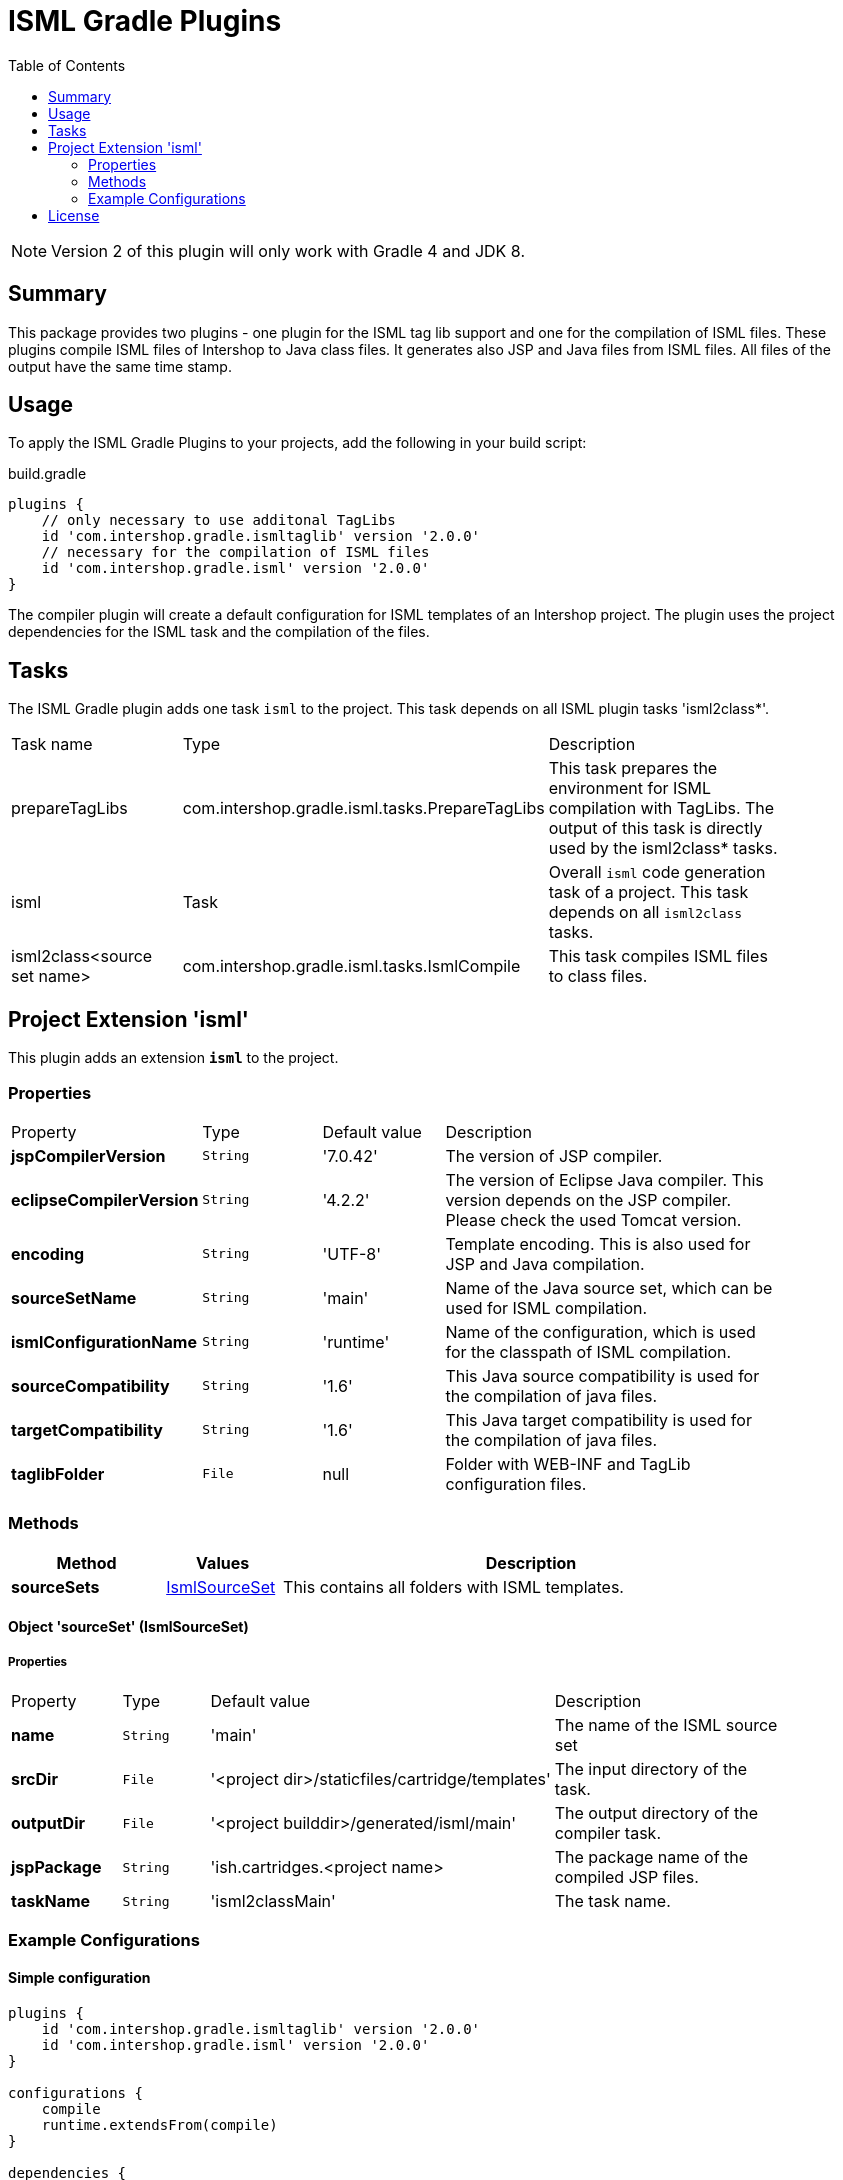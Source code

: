 = ISML Gradle Plugins
:latestRevision: 2.0.0
:toc:
:icons: font

NOTE: Version 2 of this plugin will only work with Gradle 4 and JDK 8.

== Summary
This package provides two plugins - one plugin for the ISML tag lib support and one for the compilation of ISML files.
These plugins compile ISML files of Intershop to Java class files. It generates also JSP and Java files from ISML files.
All files of the output have the same time stamp.

== Usage
To apply the ISML Gradle Plugins to your projects, add the following in your build script:

[source,groovy]
[subs=+attributes]
.build.gradle
----
plugins {
    // only necessary to use additonal TagLibs
    id 'com.intershop.gradle.ismltaglib' version '{latestRevision}'
    // necessary for the compilation of ISML files
    id 'com.intershop.gradle.isml' version '{latestRevision}'
}
----

The compiler plugin will create a default configuration for ISML templates of an Intershop project. The plugin uses the project
dependencies for the ISML task and the compilation of the files.

== Tasks
The ISML Gradle plugin adds one task `isml` to the project. This task depends on all ISML plugin tasks 'isml2class*'.

[cols="25%,30%,45%", width="90%, options="header"]
|===
|Task name  |Type            |Description
|prepareTagLibs | com.intershop.gradle.isml.tasks.PrepareTagLibs | This task prepares the environment for ISML compilation with TagLibs.
The output of this task is directly used by the isml2class* tasks.
|isml       | Task           | Overall ``isml`` code generation task of a project. This task depends on all ``isml2class`` tasks.
|isml2class<source set name> | com.intershop.gradle.isml.tasks.IsmlCompile | This task compiles ISML files to class files.
|===

== Project Extension 'isml'
This plugin adds an extension *`isml`* to the project.

=== Properties
[cols="17%,17%,17%,49%", width="90%, options="header"]
|===
|Property                 | Type    | Default value | Description
|*jspCompilerVersion*     |`String` | '7.0.42'      | The version of JSP compiler.
|*eclipseCompilerVersion* |`String` | '4.2.2'       | The version of Eclipse Java compiler. This version depends on the JSP compiler. Please check the used Tomcat version.
|*encoding*       |`String` | 'UTF-8'       | Template encoding. This is also used for JSP and Java compilation.
|*sourceSetName*      |`String` | 'main'        | Name of the Java source set, which can be used for ISML compilation.
|*ismlConfigurationName*  |`String` | 'runtime'     | Name of the configuration, which is used for the classpath of ISML compilation.
|*sourceCompatibility*  |`String` | '1.6' | This Java source compatibility is used for the compilation of java files.
|*targetCompatibility*  |`String` | '1.6' | This Java target compatibility is used for the compilation of java files.
|*taglibFolder*  | `File` | null | Folder with WEB-INF and TagLib configuration files.

|===

=== Methods
[cols="20%,15%,65%", width="90%", options="header"]
|===
|Method | Values | Description
|*sourceSets*      |<<ismlSourceSet, IsmlSourceSet>>  | This contains all folders with ISML templates.
|===

==== [[ismlSourceSet]]Object 'sourceSet' (IsmlSourceSet)

===== Properties

[cols="17%,17%,15%,51%", width="90%, options="header"]
|===
|Property       | Type     | Default value    | Description
|*name*         | `String` | 'main'                                            | The name of the ISML source set
|*srcDir* | `File` | '<project&nbsp;dir>/staticfiles/cartridge/templates'     | The input directory of the task.
|*outputDir* | `File` | '<project&nbsp;builddir>/generated/isml/main'   | The output directory of the compiler task.
|*jspPackage* | `String` | 'ish.cartridges.<project&nbsp;name>  | The package name of the compiled JSP files.
|*taskName*     | `String` | 'isml2classMain'                                  | The task name.
|===


=== Example Configurations
==== Simple configuration
[source,groovy,subs="attributes"]
----
plugins {
    id 'com.intershop.gradle.ismltaglib' version '{latestRevision}'
    id 'com.intershop.gradle.isml' version '{latestRevision}'
}

configurations {
    compile
    runtime.extendsFrom(compile)
}

dependencies {
    compile "com.intershop.platform:core:&lt;ICM platform version&gt;"
    compile "com.intershop.platform:isml:&lt;ICM platform version&gt;"
    ...
}
----

==== Configuration with additional Java VM settings for process runner
[source,groovy,subs="attributes"]
----
plugins {
    id 'com.intershop.gradle.ismltaglib' version '{latestRevision}'
    id 'com.intershop.gradle.isml' version '{latestRevision}'
}

configurations {
    compile
    runtime.extendsFrom(compile)
}

tasks.withType(com.intershop.gradle.isml.tasks.IsmlCompile) {
    forkOptions { JavaForkOptions options ->
        options.setMaxHeapSize('64m')
        options.jvmArgs += ['-Dhttp.proxyHost=10.0.0.100', '-Dhttp.proxyPort=8800']
    }
}

dependencies {
    compile "com.intershop.platform:core:&lt;ICM platform version&gt;"
    compile "com.intershop.platform:isml:&lt;ICM platform version&gt;"
    ...
}
----

== License

Copyright 2014-2018 Intershop Communications.

Licensed under the Apache License, Version 2.0 (the "License"); you may not use this file except in compliance with the License. You may obtain a copy of the License at

http://www.apache.org/licenses/LICENSE-2.0

Unless required by applicable law or agreed to in writing, software distributed under the License is distributed on an "AS IS" BASIS, WITHOUT WARRANTIES OR CONDITIONS OF ANY KIND, either express or implied. See the License for the specific language governing permissions and limitations under the License.



